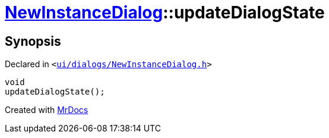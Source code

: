 [#NewInstanceDialog-updateDialogState]
= xref:NewInstanceDialog.adoc[NewInstanceDialog]::updateDialogState
:relfileprefix: ../
:mrdocs:


== Synopsis

Declared in `&lt;https://github.com/PrismLauncher/PrismLauncher/blob/develop/launcher/ui/dialogs/NewInstanceDialog.h#L62[ui&sol;dialogs&sol;NewInstanceDialog&period;h]&gt;`

[source,cpp,subs="verbatim,replacements,macros,-callouts"]
----
void
updateDialogState();
----



[.small]#Created with https://www.mrdocs.com[MrDocs]#
